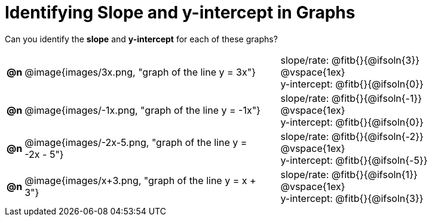 = Identifying Slope and y-intercept in Graphs

++++
<style>
#content table td p {white-space: pre-wrap; margin: 0px !important;}
#content img { width: 74%; height: 74%;}
</style>
++++

Can you identify the *slope* and *y-intercept* for each of these graphs?

[.FillVerticalSpace, cols="^.^1a,^.^15a,^.^1a,^.^15a", frame="none", stripes="none"]
|===
| *@n*
| @image{images/3x.png, "graph of the line y = 3x"}
|
|
slope/rate: @fitb{}{@ifsoln{3}}

@vspace{1ex}

y-intercept: @fitb{}{@ifsoln{0}}

| *@n*
| @image{images/-1x.png, "graph of the line y = -1x"}|
|
slope/rate: @fitb{}{@ifsoln{-1}}

@vspace{1ex}

y-intercept: @fitb{}{@ifsoln{0}}

| *@n*
| @image{images/-2x-5.png, "graph of the line y = -2x - 5"}|
|
slope/rate: @fitb{}{@ifsoln{-2}}

@vspace{1ex}

y-intercept: @fitb{}{@ifsoln{-5}}

| *@n*
| @image{images/x+3.png, "graph of the line y = x + 3"}|
|
slope/rate: @fitb{}{@ifsoln{1}}

@vspace{1ex}

y-intercept: @fitb{}{@ifsoln{3}}



|===
